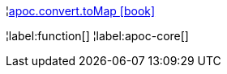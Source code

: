 ¦xref::overview/apoc.convert/apoc.convert.toMap.adoc[apoc.convert.toMap icon:book[]] +


¦label:function[]
¦label:apoc-core[]
